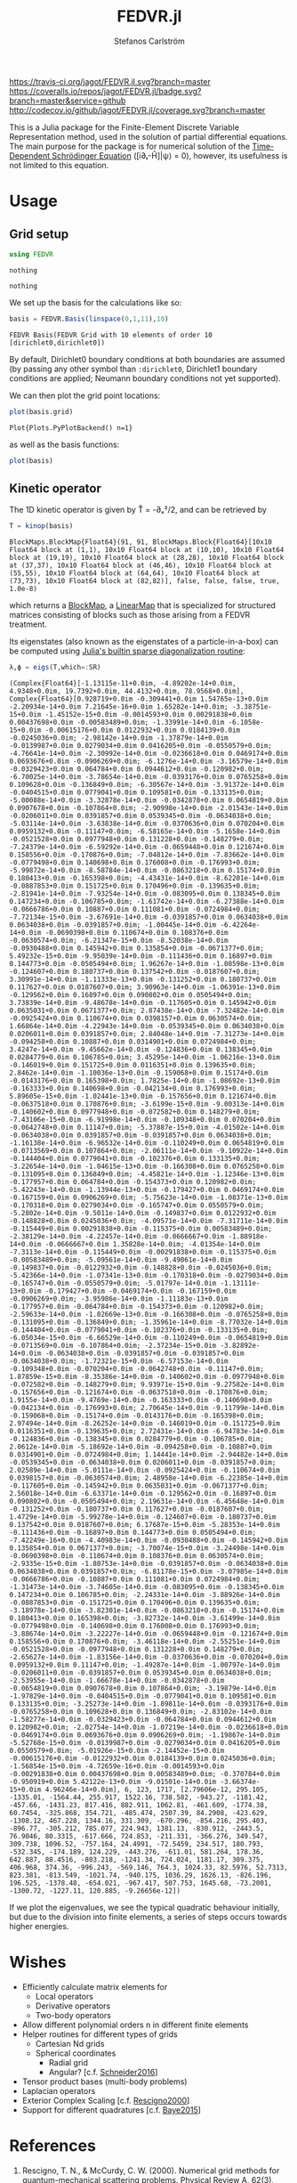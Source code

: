 #+TITLE: FEDVR.jl
#+AUTHOR: Stefanos Carlström
#+EMAIL: stefanos.carlstrom@gmail.com

[[https://travis-ci.org/jagot/FEDVR.jl][https://travis-ci.org/jagot/FEDVR.jl.svg?branch=master]]
[[https://coveralls.io/github/jagot/FEDVR.jl?branch=master][https://coveralls.io/repos/jagot/FEDVR.jl/badge.svg?branch=master&service=github]]
[[http://codecov.io/github/jagot/FEDVR.jl?branch=master][http://codecov.io/github/jagot/FEDVR.jl/coverage.svg?branch=master]]

#+PROPERTY: header-args:julia :session *julia-FEDVR*

This is a Julia package for the Finite-Element Discrete Variable
Representation method, used in the solution of partial differential
equations. The main purpose for the package is for numerical solution
of the [[https://en.wikipedia.org/wiki/Schrödinger_equation][Time-Dependent Schrödinger Equation]] ([i∂ₜ-Ĥ]|ψ⟩ = 0), however,
its usefulness is not limited to this equation.

* Usage
** Grid setup
   #+BEGIN_SRC julia :exports code
     using FEDVR
   #+END_SRC

   #+RESULTS:
   : nothing

   #+BEGIN_SRC julia :exports none
     using Plots
     pyplot()
     using LaTeXStrings
   #+END_SRC

   #+RESULTS:
   : nothing

   We set up the basis for the calculations like so:
   #+BEGIN_SRC julia :exports both :results verbatim
     basis = FEDVR.Basis(linspace(0,1,11),10)
   #+END_SRC

   #+RESULTS:
   : FEDVR Basis(FEDVR Grid with 10 elements of order 10 [dirichlet0,dirichlet0])
   By default, Dirichlet0 boundary conditions at both boundaries are
   assumed (by passing any other symbol than =:dirichlet0=, Dirichlet1
   boundary conditions are applied; Neumann boundary conditions not yet
   supported).

   We can then plot the grid point locations:
   #+BEGIN_SRC julia :exports code
     plot(basis.grid)
   #+END_SRC

   #+RESULTS:
   : Plot{Plots.PyPlotBackend() n=1}

   #+BEGIN_SRC julia :exports results :results file
     savefig("figures/grid.svg")
     "figures/grid.svg"
   #+END_SRC

   #+RESULTS:
   [[file:figures/grid.svg]]



   as well as the basis functions:
   #+BEGIN_SRC julia :exports code
     plot(basis)
   #+END_SRC

   #+RESULTS:

   #+BEGIN_SRC julia :exports results :results file
     savefig("figures/basis.svg")
     "figures/basis.svg"
   #+END_SRC

   #+RESULTS:
   [[file:figures/basis.svg]]

** Kinetic operator
   The 1D kinetic operator is given by T̂ = -∂ₓ²/2, and can be
   retrieved by
   #+BEGIN_SRC julia :exports both :results verbatim
     T = kinop(basis)
   #+END_SRC

   #+RESULTS:
   : BlockMaps.BlockMap{Float64}(91, 91, BlockMaps.Block{Float64}[10x10 Float64 block at (1,1), 10x10 Float64 block at (10,10), 10x10 Float64 block at (19,19), 10x10 Float64 block at (28,28), 10x10 Float64 block at (37,37), 10x10 Float64 block at (46,46), 10x10 Float64 block at (55,55), 10x10 Float64 block at (64,64), 10x10 Float64 block at (73,73), 10x10 Float64 block at (82,82)], false, false, false, true, 1.0e-8)
   which returns a [[https://github.com/jagot/BlockMaps.jl][BlockMap]], a [[https://github.com/Jutho/LinearMaps.jl][LinearMap]] that is specialized for
   structured matrices consisting of blocks such as those arising from
   a FEDVR treatment.

   Its eigenstates (also known as the eigenstates of a
   particle-in-a-box) can be computed using [[https://docs.julialang.org/en/stable/stdlib/linalg/#Base.LinAlg.eigs-Tuple{Any}][Julia's builtin sparse
   diagonalization routine]]:
   #+BEGIN_SRC julia :exports code :results verbatim
     λ,ϕ = eigs(T,which=:SR)
   #+END_SRC

   #+RESULTS:
   : (Complex{Float64}[-1.13115e-11+0.0im, -4.89202e-14+0.0im, 4.9348+0.0im, 19.7392+0.0im, 44.4132+0.0im, 78.9568+0.0im], Complex{Float64}[0.928719+0.0im -0.309441+0.0im 1.54765e-13+0.0im -2.20934e-14+0.0im 7.21645e-16+0.0im 1.65282e-14+0.0im; -3.38751e-15+0.0im -1.45152e-15+0.0im -0.0014593+0.0im 0.00291838+0.0im 0.00437698+0.0im -0.00583489+0.0im; -1.33991e-14+0.0im -6.1058e-15+0.0im -0.00615176+0.0im 0.0122932+0.0im 0.0184139+0.0im -0.0245036+0.0im; -2.98142e-14+0.0im -1.37879e-14+0.0im -0.0139987+0.0im 0.0279034+0.0im 0.0416205+0.0im -0.0550579+0.0im; -4.76641e-14+0.0im -2.30992e-14+0.0im -0.0236618+0.0im 0.0469174+0.0im 0.0693676+0.0im -0.0906269+0.0im; -6.1276e-14+0.0im -3.16579e-14+0.0im -0.0329423+0.0im 0.064784+0.0im 0.0944612+0.0im -0.120982+0.0im; -6.70025e-14+0.0im -3.78654e-14+0.0im -0.0393176+0.0im 0.0765258+0.0im 0.109628+0.0im -0.136849+0.0im; -6.30567e-14+0.0im -3.91372e-14+0.0im -0.0404515+0.0im 0.0779041+0.0im 0.109581+0.0im -0.133135+0.0im; -5.00088e-14+0.0im -3.32878e-14+0.0im -0.0342878+0.0im 0.0654819+0.0im 0.0907678+0.0im -0.107864+0.0im; -2.90998e-14+0.0im -2.01543e-14+0.0im -0.0206011+0.0im 0.0391857+0.0im 0.0539345+0.0im -0.0634038+0.0im; -5.03114e-14+0.0im -3.63838e-14+0.0im -0.0370636+0.0im 0.070204+0.0im 0.0959132+0.0im -0.11147+0.0im; -6.58165e-14+0.0im -5.1658e-14+0.0im -0.0521528+0.0im 0.0977948+0.0im 0.131228+0.0im -0.148279+0.0im; -7.24379e-14+0.0im -6.59292e-14+0.0im -0.0659448+0.0im 0.121674+0.0im 0.158556+0.0im -0.170876+0.0im; -7.04812e-14+0.0im -7.83662e-14+0.0im -0.0779498+0.0im 0.140698+0.0im 0.176008+0.0im -0.176993+0.0im; -5.99872e-14+0.0im -8.58784e-14+0.0im -0.0863218+0.0im 0.15174+0.0im 0.180413+0.0im -0.165398+0.0im; -4.43431e-14+0.0im -8.62201e-14+0.0im -0.0887853+0.0im 0.151725+0.0im 0.170496+0.0im -0.139635+0.0im; -2.81941e-14+0.0im -7.93254e-14+0.0im -0.083095+0.0im 0.138345+0.0im 0.147234+0.0im -0.106785+0.0im; -1.61742e-14+0.0im -6.27388e-14+0.0im -0.0666786+0.0im 0.10887+0.0im 0.111081+0.0im -0.0724984+0.0im; -7.72134e-15+0.0im -3.67691e-14+0.0im -0.0391857+0.0im 0.0634038+0.0im 0.0634038+0.0im -0.0391857+0.0im; -1.00445e-14+0.0im -6.42264e-14+0.0im -0.0690398+0.0im 0.110674+0.0im 0.108376+0.0im -0.0630574+0.0im; -6.21347e-15+0.0im -8.52038e-14+0.0im -0.0930488+0.0im 0.145942+0.0im 0.135854+0.0im -0.0671377+0.0im; 5.49232e-15+0.0im -9.95039e-14+0.0im -0.111436+0.0im 0.16897+0.0im 0.144773+0.0im -0.0505494+0.0im; 1.96267e-14+0.0im -1.08598e-13+0.0im -0.124607+0.0im 0.180737+0.0im 0.137542+0.0im -0.0187607+0.0im; 3.30991e-14+0.0im -1.11333e-13+0.0im -0.131252+0.0im 0.180737+0.0im 0.117627+0.0im 0.0187607+0.0im; 3.90963e-14+0.0im -1.06391e-13+0.0im -0.129562+0.0im 0.16897+0.0im 0.090802+0.0im 0.0505494+0.0im; 3.73839e-14+0.0im -9.48678e-14+0.0im -0.117605+0.0im 0.145942+0.0im 0.0635031+0.0im 0.0671377+0.0im; 2.87438e-14+0.0im -7.32482e-14+0.0im -0.0925424+0.0im 0.110674+0.0im 0.0398157+0.0im 0.0630574+0.0im; 1.66864e-14+0.0im -4.22943e-14+0.0im -0.0539345+0.0im 0.0634038+0.0im 0.0206011+0.0im 0.0391857+0.0im; 2.84048e-14+0.0im -7.31273e-14+0.0im -0.094258+0.0im 0.10887+0.0im 0.0314901+0.0im 0.0724984+0.0im; 3.4247e-14+0.0im -9.45662e-14+0.0im -0.124836+0.0im 0.138345+0.0im 0.0284779+0.0im 0.106785+0.0im; 3.45295e-14+0.0im -1.06216e-13+0.0im -0.146019+0.0im 0.151725+0.0im 0.0116351+0.0im 0.139635+0.0im; 2.8462e-14+0.0im -1.10036e-13+0.0im -0.159068+0.0im 0.15174+0.0im -0.0143176+0.0im 0.165398+0.0im; 1.7825e-14+0.0im -1.08692e-13+0.0im -0.163333+0.0im 0.140698+0.0im -0.042134+0.0im 0.176993+0.0im; 5.89605e-15+0.0im -1.02441e-13+0.0im -0.157656+0.0im 0.121674+0.0im -0.0637518+0.0im 0.170876+0.0im; -3.6199e-15+0.0im -9.00313e-14+0.0im -0.140602+0.0im 0.0977948+0.0im -0.072582+0.0im 0.148279+0.0im; -7.43106e-15+0.0im -6.91998e-14+0.0im -0.109348+0.0im 0.070204+0.0im -0.0642748+0.0im 0.11147+0.0im; -5.37887e-15+0.0im -4.01502e-14+0.0im -0.0634038+0.0im 0.0391857+0.0im -0.0391857+0.0im 0.0634038+0.0im; -1.16138e-14+0.0im -6.96532e-14+0.0im -0.110249+0.0im 0.0654819+0.0im -0.0713569+0.0im 0.107864+0.0im; -2.06111e-14+0.0im -9.10922e-14+0.0im -0.144404+0.0im 0.0779041+0.0im -0.102376+0.0im 0.133135+0.0im; -3.22654e-14+0.0im -1.04615e-13+0.0im -0.166308+0.0im 0.0765258+0.0im -0.131095+0.0im 0.136849+0.0im; -4.45821e-14+0.0im -1.12346e-13+0.0im -0.177957+0.0im 0.064784+0.0im -0.154373+0.0im 0.120982+0.0im; -5.42243e-14+0.0im -1.13944e-13+0.0im -0.179427+0.0im 0.0469174+0.0im -0.167159+0.0im 0.0906269+0.0im; -5.75623e-14+0.0im -1.08371e-13+0.0im -0.170318+0.0im 0.0279034+0.0im -0.165747+0.0im 0.0550579+0.0im; -5.2802e-14+0.0im -9.5011e-14+0.0im -0.149837+0.0im 0.0122932+0.0im -0.148828+0.0im 0.0245036+0.0im; -4.09571e-14+0.0im -7.31711e-14+0.0im -0.115449+0.0im 0.00291838+0.0im -0.115375+0.0im 0.00583489+0.0im; -2.38129e-14+0.0im -4.22457e-14+0.0im -0.0666667+0.0im -1.88918e-14+0.0im -0.0666667+0.0im 1.35828e-14+0.0im; -4.01354e-14+0.0im -7.3113e-14+0.0im -0.115449+0.0im -0.00291838+0.0im -0.115375+0.0im -0.00583489+0.0im; -5.09561e-14+0.0im -9.49061e-14+0.0im -0.149837+0.0im -0.0122932+0.0im -0.148828+0.0im -0.0245036+0.0im; -5.42366e-14+0.0im -1.07341e-13+0.0im -0.170318+0.0im -0.0279034+0.0im -0.165747+0.0im -0.0550579+0.0im; -5.01797e-14+0.0im -1.13111e-13+0.0im -0.179427+0.0im -0.0469174+0.0im -0.167159+0.0im -0.0906269+0.0im; -3.95986e-14+0.0im -1.11183e-13+0.0im -0.177957+0.0im -0.064784+0.0im -0.154373+0.0im -0.120982+0.0im; -2.59633e-14+0.0im -1.02669e-13+0.0im -0.166308+0.0im -0.0765258+0.0im -0.131095+0.0im -0.136849+0.0im; -1.35961e-14+0.0im -8.77032e-14+0.0im -0.144404+0.0im -0.0779041+0.0im -0.102376+0.0im -0.133135+0.0im; -6.05034e-15+0.0im -6.66529e-14+0.0im -0.110249+0.0im -0.0654819+0.0im -0.0713569+0.0im -0.107864+0.0im; -2.37234e-15+0.0im -3.82892e-14+0.0im -0.0634038+0.0im -0.0391857+0.0im -0.0391857+0.0im -0.0634038+0.0im; -1.72321e-15+0.0im -6.57153e-14+0.0im -0.109348+0.0im -0.070204+0.0im -0.0642748+0.0im -0.11147+0.0im; 1.87859e-15+0.0im -8.35386e-14+0.0im -0.140602+0.0im -0.0977948+0.0im -0.072582+0.0im -0.148279+0.0im; 9.93971e-15+0.0im -9.27582e-14+0.0im -0.157656+0.0im -0.121674+0.0im -0.0637518+0.0im -0.170876+0.0im; 1.9155e-14+0.0im -9.4769e-14+0.0im -0.163333+0.0im -0.140698+0.0im -0.042134+0.0im -0.176993+0.0im; 2.70645e-14+0.0im -9.11799e-14+0.0im -0.159068+0.0im -0.15174+0.0im -0.0143176+0.0im -0.165398+0.0im; 2.97494e-14+0.0im -8.26252e-14+0.0im -0.146019+0.0im -0.151725+0.0im 0.0116351+0.0im -0.139635+0.0im; 2.72431e-14+0.0im -6.94783e-14+0.0im -0.124836+0.0im -0.138345+0.0im 0.0284779+0.0im -0.106785+0.0im; 2.0612e-14+0.0im -5.18692e-14+0.0im -0.094258+0.0im -0.10887+0.0im 0.0314901+0.0im -0.0724984+0.0im; 1.14441e-14+0.0im -2.94482e-14+0.0im -0.0539345+0.0im -0.0634038+0.0im 0.0206011+0.0im -0.0391857+0.0im; 2.02589e-14+0.0im -5.0111e-14+0.0im -0.0925424+0.0im -0.110674+0.0im 0.0398157+0.0im -0.0630574+0.0im; 2.48958e-14+0.0im -6.22385e-14+0.0im -0.117605+0.0im -0.145942+0.0im 0.0635031+0.0im -0.0671377+0.0im; 2.56018e-14+0.0im -6.63371e-14+0.0im -0.129562+0.0im -0.16897+0.0im 0.090802+0.0im -0.0505494+0.0im; 2.19631e-14+0.0im -6.45648e-14+0.0im -0.131252+0.0im -0.180737+0.0im 0.117627+0.0im -0.0187607+0.0im; 1.4729e-14+0.0im -5.99278e-14+0.0im -0.124607+0.0im -0.180737+0.0im 0.137542+0.0im 0.0187607+0.0im; 6.17687e-15+0.0im -5.28353e-14+0.0im -0.111436+0.0im -0.16897+0.0im 0.144773+0.0im 0.0505494+0.0im; -7.42249e-16+0.0im -4.40983e-14+0.0im -0.0930488+0.0im -0.145942+0.0im 0.135854+0.0im 0.0671377+0.0im; -3.70074e-15+0.0im -3.24498e-14+0.0im -0.0690398+0.0im -0.110674+0.0im 0.108376+0.0im 0.0630574+0.0im; -2.9335e-15+0.0im -1.80753e-14+0.0im -0.0391857+0.0im -0.0634038+0.0im 0.0634038+0.0im 0.0391857+0.0im; -6.81178e-15+0.0im -3.07985e-14+0.0im -0.0666786+0.0im -0.10887+0.0im 0.111081+0.0im 0.0724984+0.0im; -1.31473e-14+0.0im -3.74605e-14+0.0im -0.083095+0.0im -0.138345+0.0im 0.147234+0.0im 0.106785+0.0im; -2.24331e-14+0.0im -3.88926e-14+0.0im -0.0887853+0.0im -0.151725+0.0im 0.170496+0.0im 0.139635+0.0im; -3.18978e-14+0.0im -3.82301e-14+0.0im -0.0863218+0.0im -0.15174+0.0im 0.180413+0.0im 0.165398+0.0im; -3.82732e-14+0.0im -3.61499e-14+0.0im -0.0779498+0.0im -0.140698+0.0im 0.176008+0.0im 0.176993+0.0im; -3.88674e-14+0.0im -3.22227e-14+0.0im -0.0659448+0.0im -0.121674+0.0im 0.158556+0.0im 0.170876+0.0im; -3.46118e-14+0.0im -2.55251e-14+0.0im -0.0521528+0.0im -0.0977948+0.0im 0.131228+0.0im 0.148279+0.0im; -2.65627e-14+0.0im -1.83156e-14+0.0im -0.0370636+0.0im -0.070204+0.0im 0.0959132+0.0im 0.11147+0.0im; -1.49287e-14+0.0im -1.00797e-14+0.0im -0.0206011+0.0im -0.0391857+0.0im 0.0539345+0.0im 0.0634038+0.0im; -2.53955e-14+0.0im -1.66678e-14+0.0im -0.0342878+0.0im -0.0654819+0.0im 0.0907678+0.0im 0.107864+0.0im; -3.19879e-14+0.0im -1.97829e-14+0.0im -0.0404515+0.0im -0.0779041+0.0im 0.109581+0.0im 0.133135+0.0im; -3.25273e-14+0.0im -1.89811e-14+0.0im -0.0393176+0.0im -0.0765258+0.0im 0.109628+0.0im 0.136849+0.0im; -2.83102e-14+0.0im -1.58277e-14+0.0im -0.0329423+0.0im -0.064784+0.0im 0.0944612+0.0im 0.120982+0.0im; -2.02754e-14+0.0im -1.07219e-14+0.0im -0.0236618+0.0im -0.0469174+0.0im 0.0693676+0.0im 0.0906269+0.0im; -1.19867e-14+0.0im -5.52768e-15+0.0im -0.0139987+0.0im -0.0279034+0.0im 0.0416205+0.0im 0.0550579+0.0im; -5.01926e-15+0.0im -2.14452e-15+0.0im -0.00615176+0.0im -0.0122932+0.0im 0.0184139+0.0im 0.0245036+0.0im; -1.56854e-15+0.0im -4.72659e-16+0.0im -0.0014593+0.0im -0.00291838+0.0im 0.00437698+0.0im 0.00583489+0.0im; -0.370784+0.0im -0.950919+0.0im 5.42122e-13+0.0im -9.01501e-14+0.0im -3.66374e-15+0.0im 4.96246e-14+0.0im], 6, 123, 1717, [2.79606e-12, 295.105, -1335.01, -1564.44, 255.917, 1522.16, 738.582, -943.27, -1181.42, -457.66, -1431.23, 817.416, 882.911, 1062.81, -461.609, -1774.38, 60.7454, -325.868, 354.721, -485.474, 2507.39, 84.2908, -423.629, -1308.12, 467.228, 1344.16, 331.309, -670.296, -854.216, 295.403, -896.77, -305.212, 785.077, 224.943, 1381.13, -830.912, -2443.5, 76.9046, 80.3315, -617.666, 724.853, -211.331, -366.276, 349.547, 309.738, 1096.52, -757.164, 24.4991, -72.5459, 234.517, 180.793, -532.345, -174.189, 124.229, -443.276, -611.01, 581.264, 178.36, 642.887, 88.4516, -803.218, -1241.34, 724.024, 1181.17, 309.375, 406.968, 374.36, -996.243, -569.146, 764.3, 1024.33, 82.5976, 52.7313, 823.381, -813.549, -1021.74, -940.175, 1036.29, 1626.13, -826.196, 196.525, -1378.48, -654.021, -967.417, 507.753, 1645.68, -73.2001, -1300.72, -1227.11, 120.885, -9.26656e-12])

   #+BEGIN_SRC julia :exports results results file
     Xp = locs(basis.grid)
     x = linspace(minimum(Xp),maximum(Xp),1001)
     χ = basis(x)

     p = plot(layout=(2,1), link=:both, leg=false)
     plot!(p[1],Xp,real.(ϕ),
           marker=:circle,
           ylabel=L"\Re\{\mathbf{c}\}",
           xformatter=_->"")
     plot!(p[2], x,abs2.(χ*ϕ),
           xlabel=L"x",
           ylabel=L"|\phi_n(x)|^2")

     savefig("figures/eigenstates.svg")
     "figures/eigenstates.svg"
   #+END_SRC

   #+RESULTS:
   [[file:figures/eigenstates.svg]]

   If we plot the eigenvalues, we see the typical quadratic behaviour
   initially, but due to the division into finite elements, a series
   of steps occurs towards higher energies.
   #+BEGIN_SRC julia :exports results :results file
     λ = eigs(T,which=:SR,nev=100)[1];
     p = plot(layout=2, leg=false, xlabel="Eigenvalue #")
     plot!(p[1], real.(λ[1:45]))
     plot!(p[2], real.(λ))
     savefig("figures/eigenvalues.svg")
     "figures/eigenvalues.svg"
   #+END_SRC

   #+RESULTS:
   [[file:figures/eigenvalues.svg]]


* Wishes
  - Efficiently calculate matrix elements for
    - Local operators
    - Derivative operators
    - Two-body operators
  - Allow different polynomial orders n in different finite elements
  - Helper routines for different types of grids
    - Cartesian Nd grids
    - Spherical coordinates
      - Radial grid
      - Angular? [c.f. [[Schneider2016]]]
  - Tensor product bases (multi-body problems)
  - Laplacian operators
  - Exterior Complex Scaling [c.f. [[Rescigno2000]]]
  - Support for different quadratures [c.f. [[Baye2015]]]

* References
  1) <<Rescigno2000>>Rescigno, T. N., & McCurdy,
     C. W. (2000). Numerical grid methods for quantum-mechanical
     scattering problems. Physical Review A, 62(3), 032706.
     DOI: [[http://dx.doi.org/10.1103/physreva.62.032706][10.1103/physreva.62.032706]]

  2) <<McCurdy2001>>McCurdy, C. W., Horner, D. A., & Rescigno,
     T. N. (2001). Practical calculation of amplitudes for
     electron-impact ionization. Physical Review A, 63(2), 022711.
     DOI: [[http://dx.doi.org/10.1103/physreva.63.022711][10.1103/physreva.63.022711]]

  3) <<McCurdy2004>>McCurdy, C. W., Baertschy, M., & Rescigno,
     T. N. (2004). Solving the three-body coulomb breakup problem using
     exterior complex scaling. Journal of Physics B: Atomic, Molecular
     and Optical Physics, 37(17), 137–187.
     DOI: [[http://dx.doi.org/10.1088/0953-4075/37/17/r01][10.1088/0953-4075/37/17/r01]]

  4) <<Balzer2010>>Balzer, K., Bauch, S., & Bonitz, M. (2010). Finite
     elements and the discrete variable representation in
     nonequilibrium green’s function calculations. atomic and molecular
     models. Journal of Physics: Conference Series, 220(1), 012020.
     DOI: [[http://dx.doi.org/10.1088/1742-6596/220/1/012020][10.1088/1742-6596/220/1/012020]]

  5) <<Baye2015>>Baye, D. (2015). The Lagrange-mesh method. Physics
     Reports, 565, 1–107.  DOI: [[http://dx.doi.org/10.1016/j.physrep.2014.11.006][10.1016/j.physrep.2014.11.006]]

  6) <<Schneider2016>>Schneider, B. I., Guan, X., & Bartschat,
     K. (2016). Time propagation of partial differential equations
     using the Short Iterative Lanczos method and finite-element
     discrete variable representation. Advances in Quantum Chemistry, 72, 95–127.
     DOI: [[http://dx.doi.org/10.1016/bs.aiq.2015.12.002][10.1016/bs.aiq.2015.12.002]]
